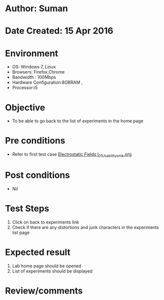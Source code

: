 * Author: Suman
* Date Created: 15 Apr 2016
* Environment
  - OS: Windows 7, Linux
  - Browsers: Firefox,Chrome
  - Bandwidth : 100Mbps
  - Hardware Configuration:8GBRAM , 
  - Processor:i5

* Objective
  - To be able to go back to the list of experiments in the home page

* Pre conditions
  - Refer to first test case [[https://github.com/Virtual-Labs/electro-magnetic-theory-iiith/blob/master/test-cases/integration_test-cases/Electrostatic Fields I/Electrostatic Fields I_01_Usability_smk.org][Electrostatic Fields I_01_Usability_smk.org]]

* Post conditions
  - Nil
* Test Steps
  1. Click on back to experiments link 
  2. Check if there are any distortions and junk characters in the experiments list page

* Expected result
  1. Lab home page should be opened
  2. List of experiments should be displayed

* Review/comments


